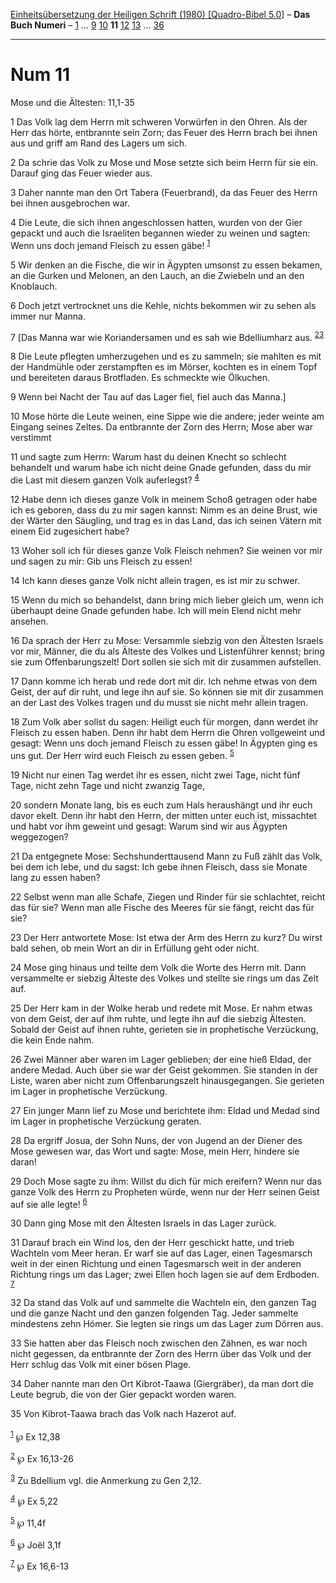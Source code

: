 :PROPERTIES:
:ID:       7c2ceaad-0227-405f-93d5-08a43a1faecb
:END:
<<navbar>>
[[../index.html][Einheitsübersetzung der Heiligen Schrift (1980)
[Quadro-Bibel 5.0]]] -- *Das Buch Numeri* -- [[file:Num_1.html][1]] ...
[[file:Num_9.html][9]] [[file:Num_10.html][10]] *11*
[[file:Num_12.html][12]] [[file:Num_13.html][13]] ...
[[file:Num_36.html][36]]

--------------

* Num 11
  :PROPERTIES:
  :CUSTOM_ID: num-11
  :END:

<<verses>>

<<v1>>
**** Mose und die Ältesten: 11,1-35
     :PROPERTIES:
     :CUSTOM_ID: mose-und-die-ältesten-111-35
     :END:
1 Das Volk lag dem Herrn mit schweren Vorwürfen in den Ohren. Als der
Herr das hörte, entbrannte sein Zorn; das Feuer des Herrn brach bei
ihnen aus und griff am Rand des Lagers um sich.

<<v2>>
2 Da schrie das Volk zu Mose und Mose setzte sich beim Herrn für sie
ein. Darauf ging das Feuer wieder aus.

<<v3>>
3 Daher nannte man den Ort Tabera (Feuerbrand), da das Feuer des Herrn
bei ihnen ausgebrochen war.

<<v4>>
4 Die Leute, die sich ihnen angeschlossen hatten, wurden von der Gier
gepackt und auch die Israeliten begannen wieder zu weinen und sagten:
Wenn uns doch jemand Fleisch zu essen gäbe! ^{[[#fn1][1]]}

<<v5>>
5 Wir denken an die Fische, die wir in Ägypten umsonst zu essen bekamen,
an die Gurken und Melonen, an den Lauch, an die Zwiebeln und an den
Knoblauch.

<<v6>>
6 Doch jetzt vertrocknet uns die Kehle, nichts bekommen wir zu sehen als
immer nur Manna.

<<v7>>
7 [Das Manna war wie Koriandersamen und es sah wie Bdelliumharz aus.
^{[[#fn2][2]][[#fn3][3]]}

<<v8>>
8 Die Leute pflegten umherzugehen und es zu sammeln; sie mahlten es mit
der Handmühle oder zerstampften es im Mörser, kochten es in einem Topf
und bereiteten daraus Brotfladen. Es schmeckte wie Ölkuchen.

<<v9>>
9 Wenn bei Nacht der Tau auf das Lager fiel, fiel auch das Manna.]

<<v10>>
10 Mose hörte die Leute weinen, eine Sippe wie die andere; jeder weinte
am Eingang seines Zeltes. Da entbrannte der Zorn des Herrn; Mose aber
war verstimmt

<<v11>>
11 und sagte zum Herrn: Warum hast du deinen Knecht so schlecht
behandelt und warum habe ich nicht deine Gnade gefunden, dass du mir die
Last mit diesem ganzen Volk auferlegst? ^{[[#fn4][4]]}

<<v12>>
12 Habe denn ich dieses ganze Volk in meinem Schoß getragen oder habe
ich es geboren, dass du zu mir sagen kannst: Nimm es an deine Brust, wie
der Wärter den Säugling, und trag es in das Land, das ich seinen Vätern
mit einem Eid zugesichert habe?

<<v13>>
13 Woher soll ich für dieses ganze Volk Fleisch nehmen? Sie weinen vor
mir und sagen zu mir: Gib uns Fleisch zu essen!

<<v14>>
14 Ich kann dieses ganze Volk nicht allein tragen, es ist mir zu schwer.

<<v15>>
15 Wenn du mich so behandelst, dann bring mich lieber gleich um, wenn
ich überhaupt deine Gnade gefunden habe. Ich will mein Elend nicht mehr
ansehen.

<<v16>>
16 Da sprach der Herr zu Mose: Versammle siebzig von den Ältesten
Israels vor mir, Männer, die du als Älteste des Volkes und Listenführer
kennst; bring sie zum Offenbarungszelt! Dort sollen sie sich mit dir
zusammen aufstellen.

<<v17>>
17 Dann komme ich herab und rede dort mit dir. Ich nehme etwas von dem
Geist, der auf dir ruht, und lege ihn auf sie. So können sie mit dir
zusammen an der Last des Volkes tragen und du musst sie nicht mehr
allein tragen.

<<v18>>
18 Zum Volk aber sollst du sagen: Heiligt euch für morgen, dann werdet
ihr Fleisch zu essen haben. Denn ihr habt dem Herrn die Ohren
vollgeweint und gesagt: Wenn uns doch jemand Fleisch zu essen gäbe! In
Ägypten ging es uns gut. Der Herr wird euch Fleisch zu essen geben.
^{[[#fn5][5]]}

<<v19>>
19 Nicht nur einen Tag werdet ihr es essen, nicht zwei Tage, nicht fünf
Tage, nicht zehn Tage und nicht zwanzig Tage,

<<v20>>
20 sondern Monate lang, bis es euch zum Hals heraushängt und ihr euch
davor ekelt. Denn ihr habt den Herrn, der mitten unter euch ist,
missachtet und habt vor ihm geweint und gesagt: Warum sind wir aus
Ägypten weggezogen?

<<v21>>
21 Da entgegnete Mose: Sechshunderttausend Mann zu Fuß zählt das Volk,
bei dem ich lebe, und du sagst: Ich gebe ihnen Fleisch, dass sie Monate
lang zu essen haben?

<<v22>>
22 Selbst wenn man alle Schafe, Ziegen und Rinder für sie schlachtet,
reicht das für sie? Wenn man alle Fische des Meeres für sie fängt,
reicht das für sie?

<<v23>>
23 Der Herr antwortete Mose: Ist etwa der Arm des Herrn zu kurz? Du
wirst bald sehen, ob mein Wort an dir in Erfüllung geht oder nicht.

<<v24>>
24 Mose ging hinaus und teilte dem Volk die Worte des Herrn mit. Dann
versammelte er siebzig Älteste des Volkes und stellte sie rings um das
Zelt auf.

<<v25>>
25 Der Herr kam in der Wolke herab und redete mit Mose. Er nahm etwas
von dem Geist, der auf ihm ruhte, und legte ihn auf die siebzig
Ältesten. Sobald der Geist auf ihnen ruhte, gerieten sie in prophetische
Verzückung, die kein Ende nahm.

<<v26>>
26 Zwei Männer aber waren im Lager geblieben; der eine hieß Eldad, der
andere Medad. Auch über sie war der Geist gekommen. Sie standen in der
Liste, waren aber nicht zum Offenbarungszelt hinausgegangen. Sie
gerieten im Lager in prophetische Verzückung.

<<v27>>
27 Ein junger Mann lief zu Mose und berichtete ihm: Eldad und Medad sind
im Lager in prophetische Verzückung geraten.

<<v28>>
28 Da ergriff Josua, der Sohn Nuns, der von Jugend an der Diener des
Mose gewesen war, das Wort und sagte: Mose, mein Herr, hindere sie
daran!

<<v29>>
29 Doch Mose sagte zu ihm: Willst du dich für mich ereifern? Wenn nur
das ganze Volk des Herrn zu Propheten würde, wenn nur der Herr seinen
Geist auf sie alle legte! ^{[[#fn6][6]]}

<<v30>>
30 Dann ging Mose mit den Ältesten Israels in das Lager zurück.

<<v31>>
31 Darauf brach ein Wind los, den der Herr geschickt hatte, und trieb
Wachteln vom Meer heran. Er warf sie auf das Lager, einen Tagesmarsch
weit in der einen Richtung und einen Tagesmarsch weit in der anderen
Richtung rings um das Lager; zwei Ellen hoch lagen sie auf dem Erdboden.
^{[[#fn7][7]]}

<<v32>>
32 Da stand das Volk auf und sammelte die Wachteln ein, den ganzen Tag
und die ganze Nacht und den ganzen folgenden Tag. Jeder sammelte
mindestens zehn Hómer. Sie legten sie rings um das Lager zum Dörren aus.

<<v33>>
33 Sie hatten aber das Fleisch noch zwischen den Zähnen, es war noch
nicht gegessen, da entbrannte der Zorn des Herrn über das Volk und der
Herr schlug das Volk mit einer bösen Plage.

<<v34>>
34 Daher nannte man den Ort Kibrot-Taawa (Giergräber), da man dort die
Leute begrub, die von der Gier gepackt worden waren.

<<v35>>
35 Von Kibrot-Taawa brach das Volk nach Hazerot auf.\\
\\

^{[[#fnm1][1]]} ℘ Ex 12,38

^{[[#fnm2][2]]} ℘ Ex 16,13-26

^{[[#fnm3][3]]} Zu Bdellium vgl. die Anmerkung zu Gen 2,12.

^{[[#fnm4][4]]} ℘ Ex 5,22

^{[[#fnm5][5]]} ℘ 11,4f

^{[[#fnm6][6]]} ℘ Joël 3,1f

^{[[#fnm7][7]]} ℘ Ex 16,6-13
